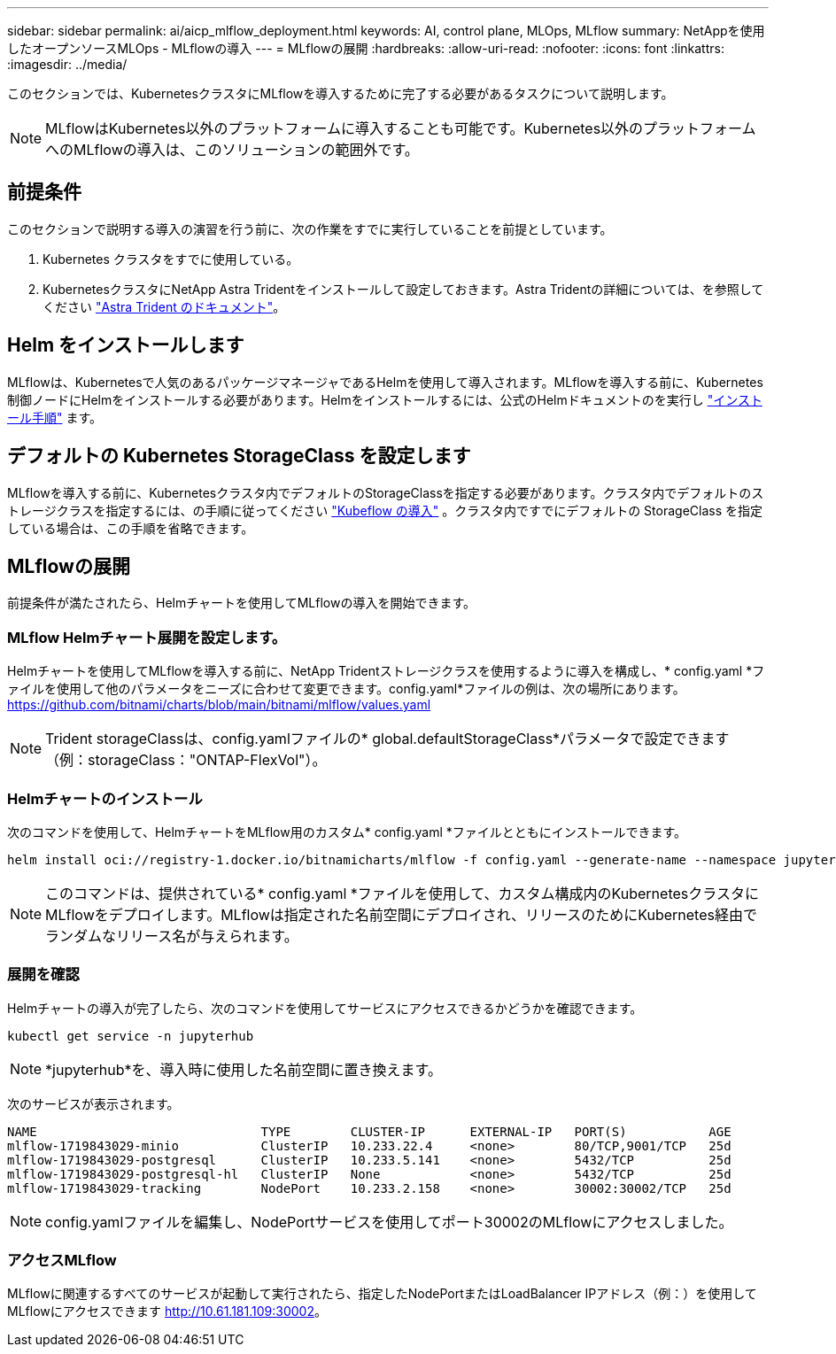 ---
sidebar: sidebar 
permalink: ai/aicp_mlflow_deployment.html 
keywords: AI, control plane, MLOps, MLflow 
summary: NetAppを使用したオープンソースMLOps - MLflowの導入 
---
= MLflowの展開
:hardbreaks:
:allow-uri-read: 
:nofooter: 
:icons: font
:linkattrs: 
:imagesdir: ../media/


[role="lead"]
このセクションでは、KubernetesクラスタにMLflowを導入するために完了する必要があるタスクについて説明します。


NOTE: MLflowはKubernetes以外のプラットフォームに導入することも可能です。Kubernetes以外のプラットフォームへのMLflowの導入は、このソリューションの範囲外です。



== 前提条件

このセクションで説明する導入の演習を行う前に、次の作業をすでに実行していることを前提としています。

. Kubernetes クラスタをすでに使用している。
. KubernetesクラスタにNetApp Astra Tridentをインストールして設定しておきます。Astra Tridentの詳細については、を参照してください link:https://docs.netapp.com/us-en/trident/index.html["Astra Trident のドキュメント"^]。




== Helm をインストールします

MLflowは、Kubernetesで人気のあるパッケージマネージャであるHelmを使用して導入されます。MLflowを導入する前に、Kubernetes制御ノードにHelmをインストールする必要があります。Helmをインストールするには、公式のHelmドキュメントのを実行し https://helm.sh/docs/intro/install/["インストール手順"^] ます。



== デフォルトの Kubernetes StorageClass を設定します

MLflowを導入する前に、Kubernetesクラスタ内でデフォルトのStorageClassを指定する必要があります。クラスタ内でデフォルトのストレージクラスを指定するには、の手順に従ってください link:aicp_kubeflow_deployment_overview.html["Kubeflow の導入"] 。クラスタ内ですでにデフォルトの StorageClass を指定している場合は、この手順を省略できます。



== MLflowの展開

前提条件が満たされたら、Helmチャートを使用してMLflowの導入を開始できます。



=== MLflow Helmチャート展開を設定します。

Helmチャートを使用してMLflowを導入する前に、NetApp Tridentストレージクラスを使用するように導入を構成し、* config.yaml *ファイルを使用して他のパラメータをニーズに合わせて変更できます。config.yaml*ファイルの例は、次の場所にあります。 https://github.com/bitnami/charts/blob/main/bitnami/mlflow/values.yaml[]


NOTE: Trident storageClassは、config.yamlファイルの* global.defaultStorageClass*パラメータで設定できます（例：storageClass："ONTAP-FlexVol"）。



=== Helmチャートのインストール

次のコマンドを使用して、HelmチャートをMLflow用のカスタム* config.yaml *ファイルとともにインストールできます。

[source, shell]
----
helm install oci://registry-1.docker.io/bitnamicharts/mlflow -f config.yaml --generate-name --namespace jupyterhub
----

NOTE: このコマンドは、提供されている* config.yaml *ファイルを使用して、カスタム構成内のKubernetesクラスタにMLflowをデプロイします。MLflowは指定された名前空間にデプロイされ、リリースのためにKubernetes経由でランダムなリリース名が与えられます。



=== 展開を確認

Helmチャートの導入が完了したら、次のコマンドを使用してサービスにアクセスできるかどうかを確認できます。

[source, shell]
----
kubectl get service -n jupyterhub
----

NOTE: *jupyterhub*を、導入時に使用した名前空間に置き換えます。

次のサービスが表示されます。

[source, shell]
----
NAME                              TYPE        CLUSTER-IP      EXTERNAL-IP   PORT(S)           AGE
mlflow-1719843029-minio           ClusterIP   10.233.22.4     <none>        80/TCP,9001/TCP   25d
mlflow-1719843029-postgresql      ClusterIP   10.233.5.141    <none>        5432/TCP          25d
mlflow-1719843029-postgresql-hl   ClusterIP   None            <none>        5432/TCP          25d
mlflow-1719843029-tracking        NodePort    10.233.2.158    <none>        30002:30002/TCP   25d
----

NOTE: config.yamlファイルを編集し、NodePortサービスを使用してポート30002のMLflowにアクセスしました。



=== アクセスMLflow

MLflowに関連するすべてのサービスが起動して実行されたら、指定したNodePortまたはLoadBalancer IPアドレス（例：）を使用してMLflowにアクセスできます http://10.61.181.109:30002[]。

